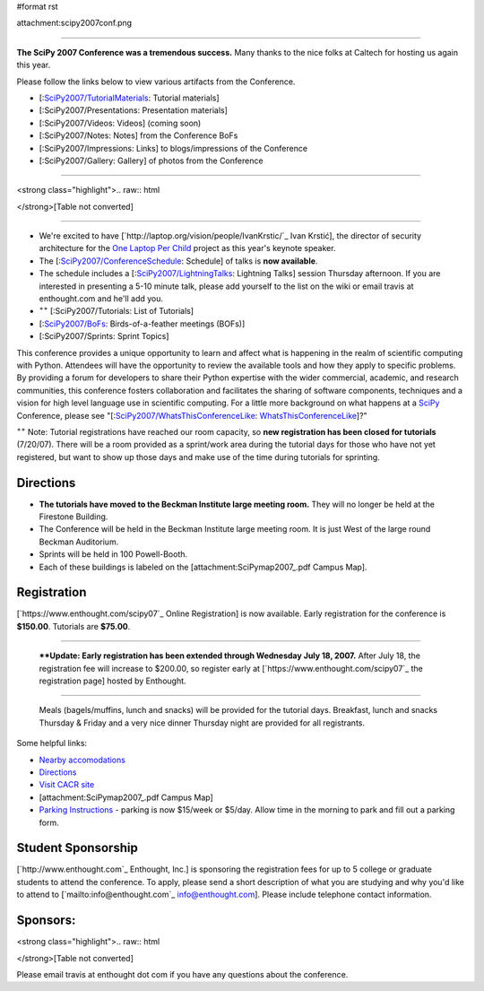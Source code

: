 #format rst

attachment:scipy2007conf.png

-------------------------



**The SciPy 2007 Conference was a tremendous success.**  Many thanks to the nice folks at Caltech for hosting us again this year.

Please follow the links below to view various artifacts from the Conference.

* [:`SciPy2007/TutorialMaterials`_: Tutorial materials]

* [:SciPy2007/Presentations: Presentation materials]

* [:SciPy2007/Videos: Videos] (coming soon)

* [:SciPy2007/Notes: Notes] from the Conference BoFs

* [:SciPy2007/Impressions: Links] to blogs/impressions of the Conference

* [:SciPy2007/Gallery: Gallery] of photos from the Conference

-------------------------



<strong class="highlight">.. raw:: html

</strong>[Table not converted]

-------------------------



* We're excited to have [`http://laptop.org/vision/people/IvanKrstic/`_ Ivan Krstić], the director of security architecture for the `One Laptop Per Child <http://laptop.org>`_ project as this year's keynote speaker.

* The [:`SciPy2007/ConferenceSchedule`_: Schedule] of talks is **now available**.

* The schedule includes a [:`SciPy2007/LightningTalks`_: Lightning Talks] session Thursday afternoon. If you are interested in presenting a 5-10 minute talk, please add yourself to the list on the wiki or email travis at enthought.com and he'll add you.

* :superscript:`++` [:SciPy2007/Tutorials: List of Tutorials]

* [:`SciPy2007/BoFs`_: Birds-of-a-feather meetings (BOFs)]

* [:SciPy2007/Sprints: Sprint Topics]

This conference provides a unique opportunity to learn and affect what is happening in the realm of scientific computing with Python. Attendees will have the opportunity to review the available tools and how they apply to specific problems. By providing a forum for developers to share their Python expertise with the wider commercial, academic, and research communities, this conference fosters collaboration and facilitates the sharing of software components, techniques and a vision for high level language use in scientific computing.  For a little more background on what happens at a SciPy_ Conference, please see "[:`SciPy2007/WhatsThisConferenceLike`_: WhatsThisConferenceLike_]?"

:superscript:`++` Note: Tutorial registrations have reached our room capacity, so **new registration has been closed for tutorials** (7/20/07).  There will be a room provided as a sprint/work area during the tutorial days for those who have not yet registered, but want to show up those days and make use of the time during tutorials for sprinting.

Directions
----------

* **The tutorials have moved to the Beckman Institute large meeting room.**  They will no longer be held at the Firestone Building.

* The Conference will be held in the Beckman Institute large meeting room.  It is just West of the large round Beckman Auditorium.

* Sprints will be held in 100 Powell-Booth.

* Each of these buildings is labeled on the [attachment:SciPymap2007_.pdf Campus Map].

Registration
------------

[`https://www.enthought.com/scipy07`_ Online Registration] is now available.  Early registration for the conference is **$150.00**.  Tutorials are **$75.00**.

-------------------------

 ****Update: Early  registration has been extended through Wednesday July 18, 2007.** After July 18, the registration fee will increase to $200.00, so register early at [`https://www.enthought.com/scipy07`_ the registration page] hosted by Enthought.

-------------------------

 Meals (bagels/muffins, lunch and snacks) will be provided for the tutorial days. Breakfast,   lunch and snacks Thursday & Friday and a very nice dinner Thursday night are provided for all registrants.

Some helpful links:

* `Nearby accomodations <http://admissions.caltech.edu/visiting/accommodations>`_

* `Directions <http://www.admissions.caltech.edu/visiting/getting-here/>`_

* `Visit CACR site <http://www.cacr.caltech.edu/visit_contact/index.cfm>`_

* [attachment:SciPymap2007_.pdf Campus Map]

* `Parking Instructions <http://www.parking.caltech.edu/permits.html#visitor>`_ - parking is now $15/week or $5/day.  Allow time in the morning to park and fill out a parking form.

Student Sponsorship
-------------------

[`http://www.enthought.com`_ Enthought, Inc.] is sponsoring the registration fees for up to 5 college or graduate students to attend the conference.  To apply, please send a short description of what you are studying and why you'd like to attend to [`mailto:info@enthought.com`_ `info@enthought.com`_].  Please include telephone contact information.

Sponsors:
---------

<strong class="highlight">.. raw:: html

</strong>[Table not converted]

Please email travis at enthought dot com if you have any questions about the conference.

.. ############################################################################

.. _SciPy2007/TutorialMaterials: /TutorialMaterials

.. _SciPy2007/ConferenceSchedule: /ConferenceSchedule

.. _SciPy2007/LightningTalks: /LightningTalks

.. _SciPy2007/BoFs: /BoFs

.. _SciPy: ../SciPy

.. _SciPy2007/WhatsThisConferenceLike: /WhatsThisConferenceLike

.. _WhatsThisConferenceLike: ../WhatsThisConferenceLike

.. _SciPymap2007: ../SciPymap2007

.. _info@enthought.com: mailto:info@enthought.com

.. _ImageLink(cacr-banner.png): ../ImageLink(cacr-banner.png)

.. _CalTech: ../CalTech

.. _ImageLink(enthoughtbanner-sm.png): ../ImageLink(enthoughtbanner-sm.png)

